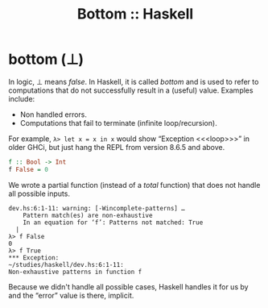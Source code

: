 :PROPERTIES:
:ID:       d95ee5f0-4faa-4638-b369-b08ce69cde4d
:CREATED_AT: <2023-05-05 Fri 07:39>
:UPDATED_AT: <2023-05-05 Fri 08:32>
:END:
#+title: Bottom :: Haskell

* bottom (⊥)

In logic, ⊥ means /false/. In Haskell, it is called /bottom/ and is used
to refer to computations that do not successfully result in a (useful)
value. Examples include:

- Non handled errors.
- Computations that fail to terminate (infinite loop/recursion).

For example, ~λ> let x = x in x~ would show “Exception <​<​<loop>​>​>” in
older GHCi, but just hang the REPL from version 8.6.5 and above.

#+begin_src haskell
f :: Bool -> Int
f False = 0
#+end_src

We wrote a partial function (instead of a /total/ function) that does not handle all possible
inputs.

#+begin_example
dev.hs:6:1-11: warning: [-Wincomplete-patterns] …
    Pattern match(es) are non-exhaustive
    In an equation for ‘f’: Patterns not matched: True
  |
λ> f False
0
λ> f True
*​*​* Exception:
~/studies/haskell/dev.hs:6:1-11:
Non-exhaustive patterns in function f
#+end_example

Because we didn't handle all possible cases, Haskell handles it for us
by and the “error” value is there, implicit.